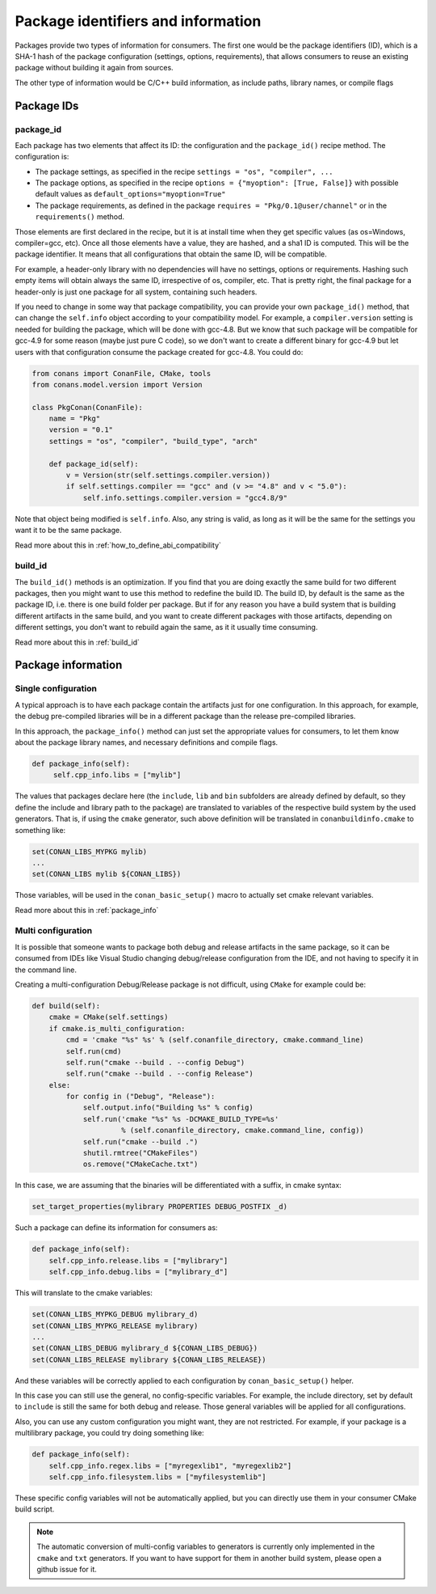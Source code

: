 Package identifiers and information
====================================

Packages provide two types of information for consumers. The first one would be the package
identifiers (ID), which is a SHA-1 hash of the package configuration (settings, options, requirements),
that allows consumers to reuse an existing package without building it again from sources.

The other type of information would be C/C++ build information, as include paths, library names, or
compile flags


Package IDs
------------

package_id
++++++++++

Each package has two elements that affect its ID: the configuration and the ``package_id()``
recipe method. The configuration is:

- The package settings, as specified in the recipe ``settings = "os", "compiler", ...``
- The package options, as specified in the recipe ``options = {"myoption": [True, False]}`` with
  possible default values as ``default_options="myoption=True"``
- The package requirements, as defined in the package ``requires = "Pkg/0.1@user/channel"`` or in
  the ``requirements()`` method.
  
Those elements are first declared in the recipe, but it is at install time when they get specific
values (as os=Windows, compiler=gcc, etc). Once all those elements have a value, they are hashed,
and a sha1 ID is computed. This will be the package identifier. It means that all configurations
that obtain the same ID, will be compatible.

For example, a header-only library with no dependencies will have no settings, options or requirements.
Hashing such empty items will obtain always the same ID, irrespective of os, compiler, etc. That is pretty
right, the final package for a header-only is just one package for all system, containing such headers.

If you need to change in some way that package compatibility, you can provide your own ``package_id()``
method, that can change the ``self.info`` object according to your compatibility model. For example,
a ``compiler.version`` setting is needed for building the package, which will be done with gcc-4.8.
But we know that such package will be compatible for gcc-4.9 for some reason (maybe just pure C code),
so we don't want to create a different binary for gcc-4.9 but let users with that configuration consume
the package created for gcc-4.8. You could do:

.. code-block:: python

    from conans import ConanFile, CMake, tools
    from conans.model.version import Version
    
    class PkgConan(ConanFile):
        name = "Pkg"
        version = "0.1"
        settings = "os", "compiler", "build_type", "arch"
    
        def package_id(self):
            v = Version(str(self.settings.compiler.version))
            if self.settings.compiler == "gcc" and (v >= "4.8" and v < "5.0"):
                self.info.settings.compiler.version = "gcc4.8/9"
                
Note that object being modified is ``self.info``. Also, any string is valid, as long as it will
be the same for the settings you want it to be the same package.

Read more about this in :ref:`how_to_define_abi_compatibility`

build_id
++++++++++
The ``build_id()`` methods is an optimization. If you find that you are doing exactly the same
build for two different packages, then you might want to use this method to redefine the build ID.
The build ID, by default is the same as the package ID, i.e. there is one build folder per package.
But if for any reason you have a build system that is building different artifacts in the same
build, and you want to create different packages with those artifacts, depending on different
settings, you don't want to rebuild again the same, as it it usually time consuming.

Read more about this in :ref:`build_id`

Package information
---------------------

Single configuration
+++++++++++++++++++++

A typical approach is to have each package contain the artifacts just for one configuration. In this
approach, for example, the debug pre-compiled libraries will be in a different package than the
release pre-compiled libraries.

In this approach, the ``package_info()`` method can just set the appropriate values for consumers,
to let them know about the package library names, and necessary definitions and compile flags.

.. code-block:: python
  
   def package_info(self):
        self.cpp_info.libs = ["mylib"]
        
The values that packages declare here (the ``include``, ``lib`` and ``bin`` subfolders are already
defined by default, so they define the include and library path to the package) are translated
to variables of the respective build system by the used generators. That is, if using the ``cmake``
generator, such above definition will be translated in ``conanbuildinfo.cmake`` to something like:

.. code-block:: cmake
  
    set(CONAN_LIBS_MYPKG mylib)
    ...
    set(CONAN_LIBS mylib ${CONAN_LIBS})
    
Those variables, will be used in the ``conan_basic_setup()`` macro to actually set cmake
relevant variables.

        
Read more about this in :ref:`package_info`

Multi configuration
+++++++++++++++++++++

It is possible that someone wants to package both debug and release artifacts in the same package,
so it can be consumed from IDEs like Visual Studio changing debug/release configuration from the IDE,
and not having to specify it in the command line.

Creating a multi-configuration Debug/Release package is not difficult, using ``CMake`` for example
could be:


.. code-block:: python

    def build(self):
        cmake = CMake(self.settings)
        if cmake.is_multi_configuration:
            cmd = 'cmake "%s" %s' % (self.conanfile_directory, cmake.command_line)
            self.run(cmd)
            self.run("cmake --build . --config Debug")
            self.run("cmake --build . --config Release")
        else:
            for config in ("Debug", "Release"):
                self.output.info("Building %s" % config)
                self.run('cmake "%s" %s -DCMAKE_BUILD_TYPE=%s'
                         % (self.conanfile_directory, cmake.command_line, config))
                self.run("cmake --build .")
                shutil.rmtree("CMakeFiles")
                os.remove("CMakeCache.txt")
                
In this case, we are assuming that the binaries will be differentiated with a suffix, in cmake syntax:

.. code-block:: cmake

    set_target_properties(mylibrary PROPERTIES DEBUG_POSTFIX _d)
    

Such a package can define its information for consumers as:

.. code-block:: python

    def package_info(self):
        self.cpp_info.release.libs = ["mylibrary"]
        self.cpp_info.debug.libs = ["mylibrary_d"]
        

This will translate to the cmake variables:

.. code-block:: cmake
  
    set(CONAN_LIBS_MYPKG_DEBUG mylibrary_d)
    set(CONAN_LIBS_MYPKG_RELEASE mylibrary)
    ...
    set(CONAN_LIBS_DEBUG mylibrary_d ${CONAN_LIBS_DEBUG})
    set(CONAN_LIBS_RELEASE mylibrary ${CONAN_LIBS_RELEASE})
    
And these variables will be correctly applied to each configuration by ``conan_basic_setup()``
helper.

In this case you can still use the general, no config-specific variables. For example, the
include directory, set by default to ``include`` is still the same for both debug and release. 
Those general variables will be applied for all configurations.

Also, you can use any custom configuration you might want, they are not restricted. For example,
if your package is a multilibrary package, you could try doing something like:

.. code-block:: python

    def package_info(self):
        self.cpp_info.regex.libs = ["myregexlib1", "myregexlib2"]
        self.cpp_info.filesystem.libs = ["myfilesystemlib"]
        
These specific config variables will not be automatically applied, but you can directly use them
in your consumer CMake build script.

.. note::
 
     The automatic conversion of multi-config variables to generators is currently only implemented
     in the ``cmake`` and ``txt`` generators. If you want to have support for them in another
     build system, please open a github issue for it.




